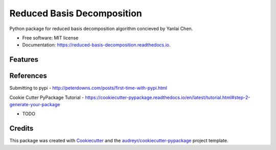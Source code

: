 ===========================
Reduced Basis Decomposition
===========================


.. image:: https://img.shields.io/pypi/v/reduced_basis_decomposition.svg
        :target: https://pypi.python.org/pypi/reduced_basis_decomposition

.. image:: https://img.shields.io/travis/AAbercrombie0492/reduced_basis_decomposition.svg
        :target: https://travis-ci.org/AAbercrombie0492/reduced_basis_decomposition

.. image:: https://readthedocs.org/projects/reduced-basis-decomposition/badge/?version=latest
        :target: https://reduced-basis-decomposition.readthedocs.io/en/latest/?badge=latest
        :alt: Documentation Status

.. image:: https://pyup.io/repos/github/AAbercrombie0492/reduced_basis_decomposition/shield.svg
     :target: https://pyup.io/repos/github/AAbercrombie0492/reduced_basis_decomposition/
     :alt: Updates


Python package for reduced basis decomposition algorithm concieved by Yanlai Chen.


* Free software: MIT license
* Documentation: https://reduced-basis-decomposition.readthedocs.io.


Features
--------

References
--------
Submitting to pypi
- http://peterdowns.com/posts/first-time-with-pypi.html

Cookie Cutter PyPackage Tutorial
- https://cookiecutter-pypackage.readthedocs.io/en/latest/tutorial.html#step-2-generate-your-package

* TODO

Credits
---------

This package was created with Cookiecutter_ and the `audreyr/cookiecutter-pypackage`_ project template.

.. _Cookiecutter: https://github.com/audreyr/cookiecutter
.. _`audreyr/cookiecutter-pypackage`: https://github.com/audreyr/cookiecutter-pypackage
